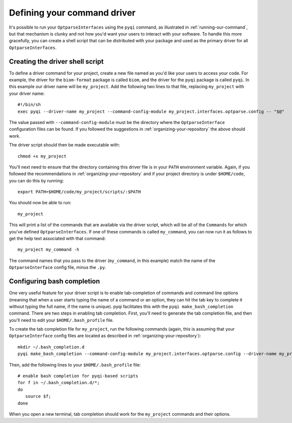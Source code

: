 .. _defining-your-command-driver:

Defining your command driver
============================

It's possible to run your ``OptparseInterfaces`` using the ``pyqi`` command, as illustrated in :ref:`running-our-command`, but that mechanism is clunky and not how you'd want your users to interact with your software. To handle this more gracefully, you can create a shell script that can be distributed with your package and used as the primary driver for all ``OptparseInterfaces``. 

Creating the driver shell script
--------------------------------

To define a driver command for your project, create a new file named as you'd like your users to access your code. For example, the driver for the ``biom-format`` package is called ``biom``, and the driver for the ``pyqi`` package is called ``pyqi``. In this example our driver name will be ``my_project``. Add the following two lines to that file, replacing ``my_project`` with your driver name::

	#!/bin/sh
	exec pyqi --driver-name my_project --command-config-module my_project.interfaces.optparse.config -- "$@"

The value passed with ``--command-config-module`` must be the directory where the ``OptparseInterface`` configuration files can be found. If you followed the suggestions in :ref:`organizing-your-repository` the above should work.

The driver script should then be made executable with::

	chmod +x my_project

You'll next need to ensure that the directory containing this driver file is in your ``PATH`` environment variable. Again, if you followed the recommendations in :ref:`organizing-your-repository` and if your project directory is under ``$HOME/code``, you can do this by running::

	export PATH=$HOME/code/my_project/scripts/:$PATH

You should now be able to run::
	
	my_project

This will print a list of the commands that are available via the driver script, which will be all of the ``Commands`` for which you've defined ``OptparseInterfaces``. If one of these commands is called ``my_command``, you can now run it as follows to get the help text associated with that command::
	
	my_project my_command -h

The command names that you pass to the driver (``my_command``, in this example) match the name of the ``OptparseInterface`` config file, minus the ``.py``. 

Configuring bash completion
---------------------------

One very useful feature for your driver script is to enable tab-completion of commands and command line options (meaning that when a user starts typing the name of a command or an option, they can hit the tab key to complete it without typing the full name, if the name is unique). pyqi facilitates this with the ``pyqi make_bash_completion`` command. There are two steps in enabling tab completion. First, you'll need to generate the tab completion file, and then you'll need to edit your ``$HOME/.bash_profile`` file. 

To create the tab completion file for ``my_project``, run the following commands (again, this is assuming that your ``OptparseInterface`` config files are located as described in :ref:`organizing-your-repository`)::

	mkdir ~/.bash_completion.d
	pyqi make_bash_completion --command-config-module my_project.interfaces.optparse.config --driver-name my_project -o ~/.bash_completion.d/my_project

Then, add the following lines to your ``$HOME/.bash_profile`` file::

	# enable bash completion for pyqi-based scripts
	for f in ~/.bash_completion.d/*;
	do
	   source $f;
	done

When you open a new terminal, tab completion should work for the ``my_project`` commands and their options.

